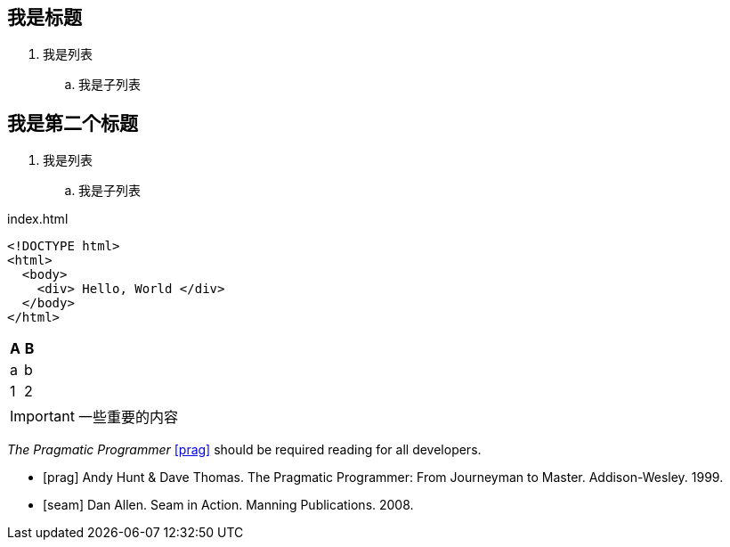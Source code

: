 == 我是标题

. 我是列表
.. 我是子列表

== 我是第二个标题

. 我是列表
.. 我是子列表

[source,html]
.index.html
----
<!DOCTYPE html>
<html>
  <body>
    <div> Hello, World </div>
  </body>
</html>
----


[cols="1,1", options="header"]
|===
| A
| B

| a
| b

| 1
| 2

|===


IMPORTANT: 一些重要的内容


_The Pragmatic Programmer_ <<prag>> should be required reading for
all developers.

[bibliography]
- [[[prag]]] Andy Hunt & Dave Thomas. The Pragmatic Programmer:
  From Journeyman to Master. Addison-Wesley. 1999.
- [[[seam]]] Dan Allen. Seam in Action. Manning Publications.
  2008.
